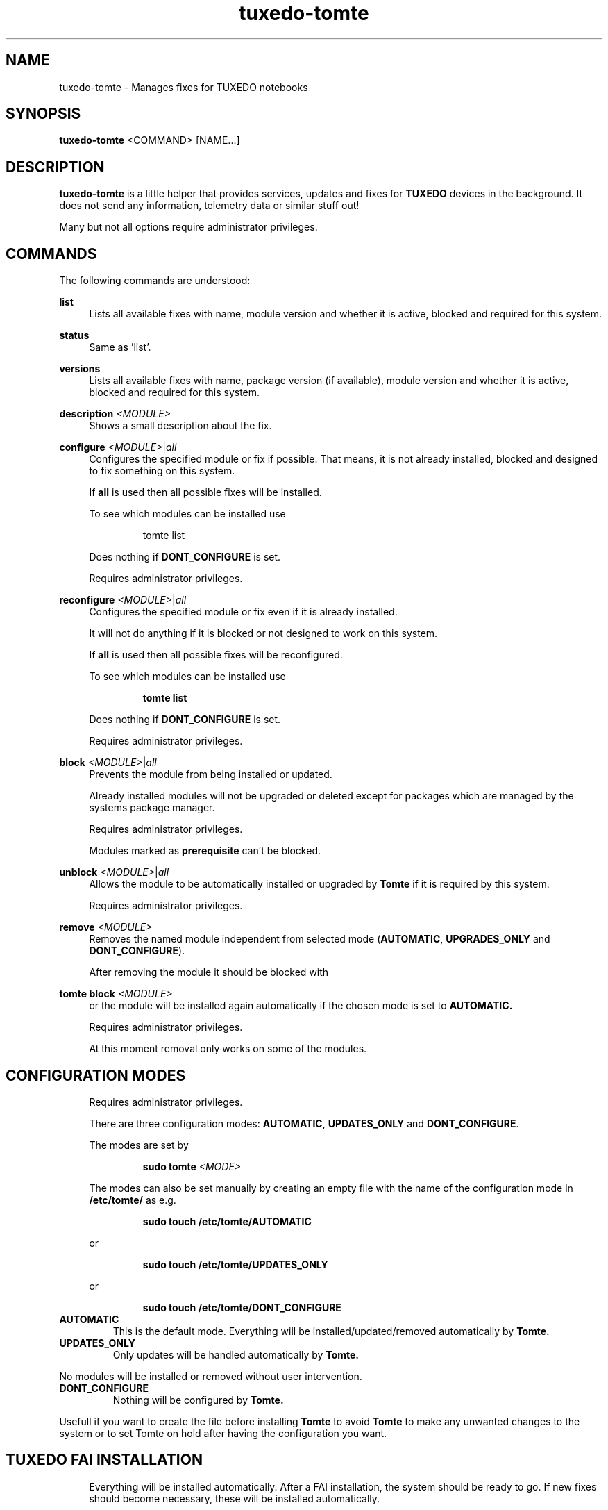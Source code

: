 .TH tuxedo-tomte 1
.SH "NAME"
tuxedo-tomte \- Manages fixes for TUXEDO notebooks
.SH "SYNOPSIS"
\fBtuxedo-tomte\fR <COMMAND> [NAME...]
.SH "DESCRIPTION"
.PP
\fBtuxedo-tomte\fR
is a little helper that provides services, updates and fixes for
.B TUXEDO
devices in the background\&. It does not send any information, telemetry
data or similar stuff out!
.P
Many but not all options require administrator privileges\&.
.SH "COMMANDS"
.PP
The following commands are understood:
.PP
\fBlist\fR
.RS 4
Lists all available fixes with name, module version and whether it is active,
blocked and required for this system\&.
.RE
.PP
\fBstatus\fR
.RS 4
Same as 'list'\&.
.RE
.PP
\fBversions\fR
.RS 4
Lists all available fixes with name, package version (if available), module
version and whether it is active, blocked and required for this system\&.
.RE

.PP
\fBdescription \fR\fI<MODULE>\fR
.RS 4
Shows a small description about the fix\&.
.RE
.PP
\fBconfigure \fI<MODULE>\fR|\fIall\fR
.RS 4
Configures the specified module or fix if possible\&. That means, it is not
already installed, blocked and designed to fix something on this system\&.
.P
If \fBall\fR is used then all possible fixes will be installed\&.
.P
To see which modules can be installed use
.IP
tomte list
.LP
Does nothing if \fBDONT_CONFIGURE\fR is set\&.
.P
Requires administrator privileges\&.
.RE
.PP
\fBreconfigure \fI<MODULE>\fR|\fIall\fR
.RS 4
Configures the specified module or fix even if it is already installed\&.
.P
It will not do anything if it is blocked or not designed to work on this
system\&.
.P
If \fBall\fR is used then all possible fixes will be reconfigured\&.
.P
To see which modules can be installed use
.IP
\fBtomte \fBlist\fR
.LP
Does nothing if \fBDONT_CONFIGURE\fR is set\&.
.P
Requires administrator privileges\&.
.RE
.PP
\fBblock \fI<MODULE>\fR|\fIall\fR
.RS 4
Prevents the module from being installed or updated\&.
.P
Already installed modules will not be upgraded or deleted except for packages which are
managed by the systems package manager\&.
.P
Requires administrator privileges\&.
.P
Modules marked as
.B prerequisite
can't be blocked\&.
.RE
.PP
\fBunblock \fI<MODULE>\fR|\fIall\fR
.RS 4
Allows the module to be automatically installed or upgraded by
.B Tomte
if it is required by this system\&.
.P
Requires administrator privileges\&.
.RE
.PP
\fBremove \fI<MODULE>\fR
.RS 4
Removes the named module independent from selected mode
(\fBAUTOMATIC\fR, \fBUPGRADES_ONLY\fR and \fBDONT_CONFIGURE\fR)\&.
.P
After removing the module it should be blocked with
.RE
.PP
\fBtomte \fBblock \fI<MODULE>\fR
.RS 4
or the module will be installed again automatically if the chosen mode is set
to
.B AUTOMATIC\&.
.P
Requires administrator privileges\&.
.P
At this moment removal only works on some of the modules\&.
.RE
.PP
.SH "CONFIGURATION MODES"
.RS 4
Requires administrator privileges\&.
.P
There are three configuration modes: \fBAUTOMATIC\fR, \fBUPDATES_ONLY\fR and
\fBDONT_CONFIGURE\fR\&.
.P
The modes are set by
.IP
\fBsudo tomte \fI<MODE>\fR
.LP
The modes can also be set manually by creating an empty file with the name of
the configuration mode in
.BR /etc/tomte/ \&
as e.g.
.IP
\fBsudo touch /etc/tomte/AUTOMATIC\fP
.LP
or
.IP
\fBsudo touch /etc/tomte/UPDATES_ONLY\fP
.LP
or
.IP
\fBsudo touch /etc/tomte/DONT_CONFIGURE\fP
.LP
.RE
.TP
\fBAUTOMATIC\fR
This is the default mode. Everything will be installed/updated/removed
automatically by
.B Tomte\&.
.RE
.TP
\fBUPDATES_ONLY\fR
Only updates will be handled automatically by
.B Tomte.
.P
No modules will be installed or removed without user intervention\&.
.RE
.TP
\fBDONT_CONFIGURE\fR
Nothing will be configured by
.B Tomte.
.P
Usefull if you want to create the file before installing
.B Tomte
to avoid
.B Tomte
to make any unwanted changes to the
system or to set Tomte on hold after having the configuration you want\&.
.RE
.PP
.SH "TUXEDO FAI INSTALLATION"
.RS 4
Everything will be installed automatically. After a FAI installation, the
system should be ready to go. If new fixes should become necessary, these will
be installed automatically\&.
.RE
.PP
.SH "INSTALLATION ON VANILLA SYSTEM"
.RS 4
Everything will be installed automatically. It might take a few minutes till
all is installed. Messages will appear on the desktop\&.
.P
Interrupting the installation might damage the system\&.
.P
If the files \fBAUTOMATIC\fR, \fBUPDATES_ONLY\fR or \fBDONT_CONFIGURE\fR are created in
/etc/tomte/ then the installation will act accordingly.
.RE
.PP
.SH "INSTALLATION WITHOUT MODIFICATIONS"
.RS 4
If creating a file \fB/etc/tomte/DONT_CONFIGURE\fR and installing
.B Tomte
afterwards,
.B Tomte
will configure only the TUXEDO repositories and mirrors\&.
To find out which fixes are available to the system
.IP
      \fBtomte \fBlist\fP
.LP
Then to install a required fix
.IP
      \fBtomte \fBconfigure \fI<MODULE>\fR
.LP
.RE
.PP
.SH "POSSIBLE WORKFLOW"
.RS 4
Just install
.B Tomte
, it will take care of all the fixes your system requires
and it also installs the
.B TUXEDO
kernel which brings all the required drivers\&.
.P
If you don't want
.B Tomte
to make any modifications on your system or you want
to keep your specific kernel, you could create the file DONT_CONFIGURE in
.BR /etc/tomte/ \&
and
.B Tomte
will not make any modifications on the system, except for
the required repositories and Debian mirrors\&.
.P
Afterwards you could list the required fixes with
.IP
      \fBtomte \fBlist\fP
.LP
block the fixes you don't want on your system with
.IP
      \fBsudo \fBtomte \fBblock \fI<MODULE>\fP
.LP
and set the
.B Tomte
installation mode to AUTOMATIC or UPDATES_ONLY with
.IP
      \fBsudo \fBtomte \fBAUTOMATIC\fP
.LP
or
.IP
      \fBsudo \fBtomte \fBUPDATES_ONLY\fP
.LP
Alternatively you could install the fixes you want manually by using
.IP
      \fBsudo \fBtomte \fBconfigure \fI<MODULE>\fP
.LP
.RE
.PP
.SH "FILES"
.TP
/etc/tomte/tomte.cfg
The
.B Tomte
configuration file.
.TP
/var/log/tomte/tomte.log
The
.B Tomte
logfile.
.TP
/etc/tomte/DONT_CONFIGURE
File, if present, inhibits
.B Tomte
to configure anything except for the
.B prerequisite
modules.
.TP
/etc/tomte/UPDATES_ONLY
File, if present, makes
.B Tomte
to allow updates only.
.TP
/etc/tomte/AUTOMATIC
File, if present, lets
.B Tomte
configure everything automatically.

